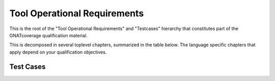Tool Operational Requirements
=============================

This is the root of the "Tool Operational Requirements" and "Testcases"
hierarchy that constitutes part of the GNATcoverage qualification material.

This is decomposed in several toplevel chapters, summarized in the table
below. The language specific chapters that apply depend on your qualification
objectives.

.. qmlink:: ToplevelIndexImporter

   OpEnviron
   Ada
   Common
   Appendix

Test Cases
----------

.. qmlink:: TestCasesImporter

   *


